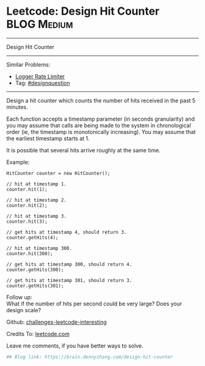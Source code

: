 * Leetcode: Design Hit Counter                                              :BLOG:Medium:
#+STARTUP: showeverything
#+OPTIONS: toc:nil \n:t ^:nil creator:nil d:nil
:PROPERTIES:
:type:     designquestion, inspiring
:END:
---------------------------------------------------------------------
Design Hit Counter
---------------------------------------------------------------------
Similar Problems:
- [[https://brain.dennyzhang.com/logger-rate-limiter][Logger Rate Limiter]]
- Tag: [[https://brain.dennyzhang.com/tag/designquestion][#designquestion]]
---------------------------------------------------------------------
Design a hit counter which counts the number of hits received in the past 5 minutes.

Each function accepts a timestamp parameter (in seconds granularity) and you may assume that calls are being made to the system in chronological order (ie, the timestamp is monotonically increasing). You may assume that the earliest timestamp starts at 1.

It is possible that several hits arrive roughly at the same time.

Example:
#+BEGIN_EXAMPLE
HitCounter counter = new HitCounter();

// hit at timestamp 1.
counter.hit(1);

// hit at timestamp 2.
counter.hit(2);

// hit at timestamp 3.
counter.hit(3);

// get hits at timestamp 4, should return 3.
counter.getHits(4);

// hit at timestamp 300.
counter.hit(300);

// get hits at timestamp 300, should return 4.
counter.getHits(300);

// get hits at timestamp 301, should return 3.
counter.getHits(301); 
#+END_EXAMPLE

Follow up:
What if the number of hits per second could be very large? Does your design scale?

Github: [[url-external:https://github.com/DennyZhang/challenges-leetcode-interesting/tree/master/design-hit-counter][challenges-leetcode-interesting]]

Credits To: [[url-external:https://leetcode.com/problems/design-hit-counter/description/][leetcode.com]]

Leave me comments, if you have better ways to solve.

#+BEGIN_SRC python
## Blog link: https://brain.dennyzhang.com/design-hit-counter

#+END_SRC
